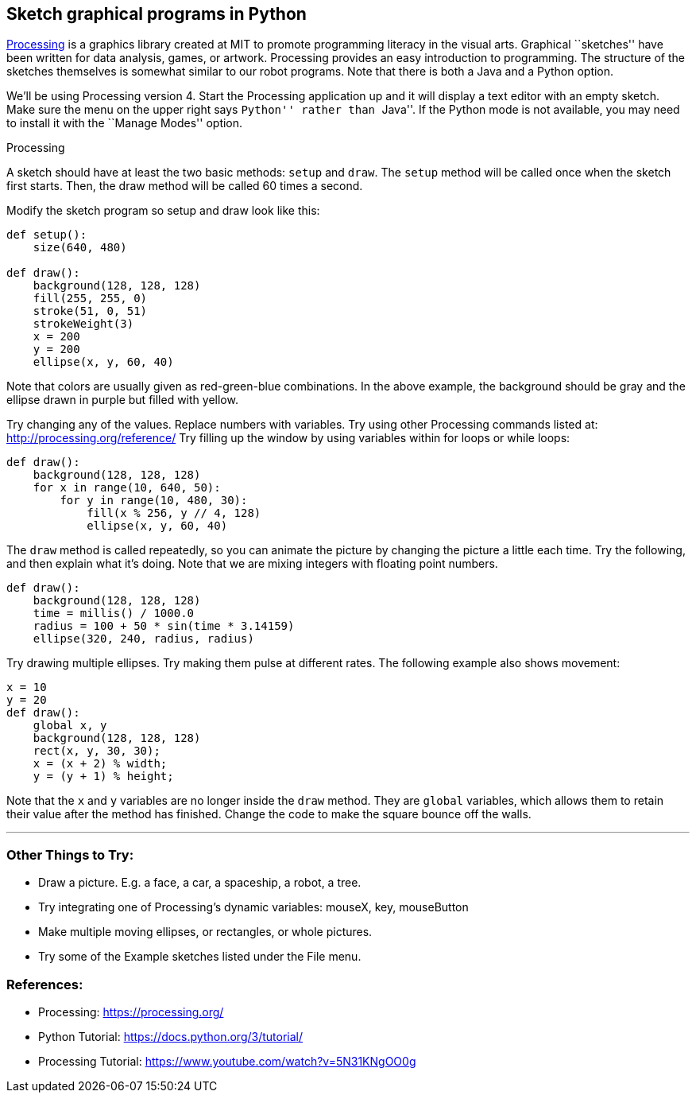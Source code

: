 == Sketch graphical programs in Python

https://processing.org/[Processing] is a graphics library created at MIT
to promote programming literacy in the visual arts. Graphical
``sketches'' have been written for data analysis, games, or artwork.
Processing provides an easy introduction to programming. The structure
of the sketches themselves is somewhat similar to our robot programs.
Note that there is both a Java and a Python option.

We’ll be using Processing version 4. Start the Processing application up
and it will display a text editor with an empty sketch. Make sure the
menu on the upper right says ``Python'' rather than ``Java''. If the
Python mode is not available, you may need to install it with the
``Manage Modes'' option.

[.image]#Processing#

A sketch should have at least the two basic methods: `setup` and `draw`.
The `setup` method will be called once when the sketch first starts.
Then, the draw method will be called 60 times a second.

Modify the sketch program so setup and draw look like this:

[source,python]
----
def setup():
    size(640, 480)
    
def draw():
    background(128, 128, 128)
    fill(255, 255, 0)
    stroke(51, 0, 51)
    strokeWeight(3)
    x = 200
    y = 200
    ellipse(x, y, 60, 40)
----

Note that colors are usually given as red-green-blue combinations. In
the above example, the background should be gray and the ellipse drawn
in purple but filled with yellow.

Try changing any of the values. Replace numbers with variables. Try
using other Processing commands listed at:
http://processing.org/reference/ Try filling up the window by using
variables within for loops or while loops:

[source,python]
----
def draw():
    background(128, 128, 128)
    for x in range(10, 640, 50):
        for y in range(10, 480, 30):
            fill(x % 256, y // 4, 128)
            ellipse(x, y, 60, 40)
----

The `draw` method is called repeatedly, so you can animate the picture
by changing the picture a little each time. Try the following, and then
explain what it’s doing. Note that we are mixing integers with floating
point numbers.

[source,python]
----
def draw():
    background(128, 128, 128)
    time = millis() / 1000.0
    radius = 100 + 50 * sin(time * 3.14159)
    ellipse(320, 240, radius, radius)
----

Try drawing multiple ellipses. Try making them pulse at different rates.
The following example also shows movement:

[source,python]
----
x = 10
y = 20
def draw():
    global x, y
    background(128, 128, 128)
    rect(x, y, 30, 30);
    x = (x + 2) % width;
    y = (y + 1) % height;
----

Note that the `x` and `y` variables are no longer inside the `draw`
method. They are `global` variables, which allows them to retain their
value after the method has finished. Change the code to make the square
bounce off the walls.

'''''

=== Other Things to Try:

* Draw a picture. E.g. a face, a car, a spaceship, a robot, a tree.
* Try integrating one of Processing’s dynamic variables: mouseX, key,
mouseButton
* Make multiple moving ellipses, or rectangles, or whole pictures.
* Try some of the Example sketches listed under the File menu.

=== References:

* Processing: https://processing.org/
* Python Tutorial: https://docs.python.org/3/tutorial/
* Processing Tutorial: https://www.youtube.com/watch?v=5N31KNgOO0g
